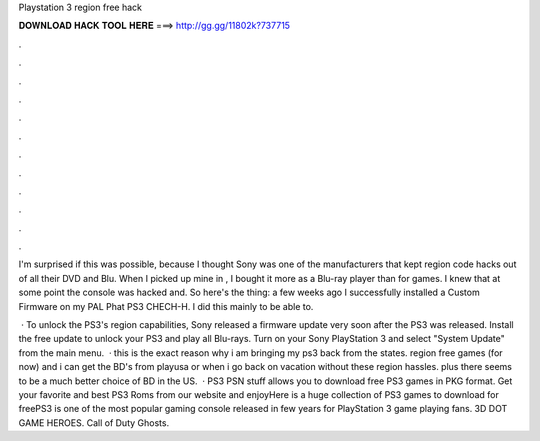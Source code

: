 Playstation 3 region free hack



𝐃𝐎𝐖𝐍𝐋𝐎𝐀𝐃 𝐇𝐀𝐂𝐊 𝐓𝐎𝐎𝐋 𝐇𝐄𝐑𝐄 ===> http://gg.gg/11802k?737715



.



.



.



.



.



.



.



.



.



.



.



.

I'm surprised if this was possible, because I thought Sony was one of the manufacturers that kept region code hacks out of all their DVD and Blu. When I picked up mine in , I bought it more as a Blu-ray player than for games. I knew that at some point the console was hacked and. So here's the thing: a few weeks ago I successfully installed a Custom Firmware on my PAL Phat PS3 CHECH-H. I did this mainly to be able to.

 · To unlock the PS3's region capabilities, Sony released a firmware update very soon after the PS3 was released. Install the free update to unlock your PS3 and play all Blu-rays. Turn on your Sony PlayStation 3 and select "System Update" from the main menu.  · this is the exact reason why i am bringing my ps3 back from the states. region free games (for now) and i can get the BD's from playusa or when i go back on vacation without these region hassles. plus there seems to be a much better choice of BD in the US.  · PS3 PSN stuff allows you to download free PS3 games in PKG format. Get your favorite and best PS3 Roms from our website and enjoyHere is a huge collection of PS3 games to download for freePS3 is one of the most popular gaming console released in few years for PlayStation 3 game playing fans. 3D DOT GAME HEROES. Call of Duty Ghosts.

